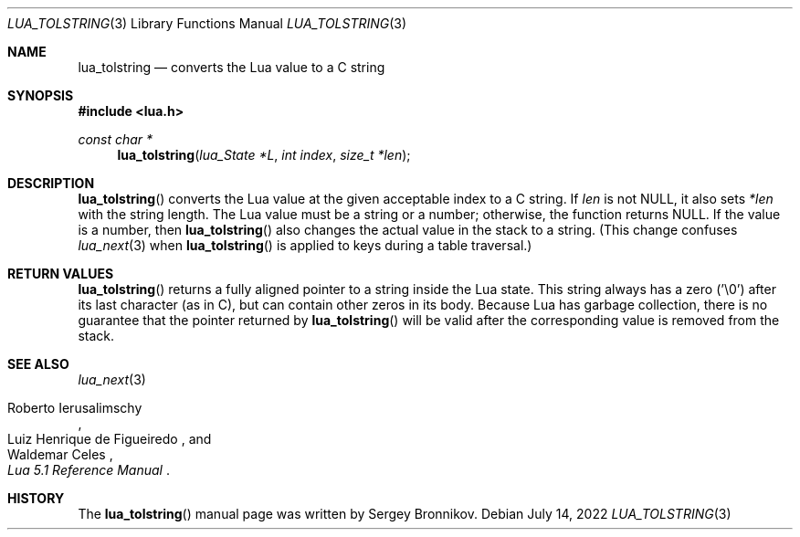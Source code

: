 .Dd $Mdocdate: July 14 2022 $
.Dt LUA_TOLSTRING 3
.Os
.Sh NAME
.Nm lua_tolstring
.Nd converts the Lua value to a C string
.Sh SYNOPSIS
.In lua.h
.Ft const char *
.Fn lua_tolstring "lua_State *L" "int index" "size_t *len"
.Sh DESCRIPTION
.Fn lua_tolstring
converts the Lua value at the given acceptable index to a C string.
If
.Fa len
is not
.Dv NULL ,
it also sets
.Fa *len
with the string length.
The Lua value must be a string or a number; otherwise, the function returns
.Dv NULL .
If the value is a number, then
.Fn lua_tolstring
also changes the actual value in the stack to a string.
(This change confuses
.Xr lua_next 3
when
.Fn lua_tolstring
is applied to keys during a table traversal.)
.Sh RETURN VALUES
.Fn lua_tolstring
returns a fully aligned pointer to a string inside the Lua state.
This string always has a zero ('\\0') after its last character
.Pq as in C ,
but can contain other zeros in its body.
Because Lua has garbage collection, there is no guarantee that the pointer
returned by
.Fn lua_tolstring
will be valid after the corresponding value is removed from the stack.
.Sh SEE ALSO
.Xr lua_next 3
.Rs
.%A Roberto Ierusalimschy
.%A Luiz Henrique de Figueiredo
.%A Waldemar Celes
.%T Lua 5.1 Reference Manual
.Re
.Sh HISTORY
The
.Fn lua_tolstring
manual page was written by Sergey Bronnikov.
